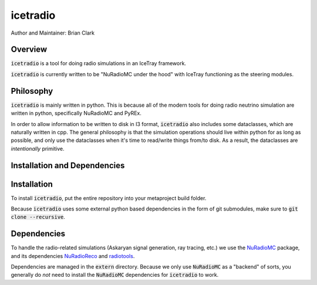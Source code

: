 .. _iceradio:

icetradio
~~~~~~~~~

Author and Maintainer: Brian Clark

Overview
========

:code:`icetradio` is a tool for doing radio simulations in an IceTray framework.

:code:`icetradio` is currently written to be "NuRadioMC under the hood" 
with IceTray functioning as the steering modules.

Philosophy
==========

:code:`icetradio` is mainly written in python. This is because all of the modern tools 
for doing radio neutrino simulation are written in python, 
specifically NuRadioMC and PyREx. 

In order to allow information to be written to disk in I3 format, 
:code:`icetradio` also includes some dataclasses, which are naturally written in cpp. 
The general philosophy is that the simulation operations should 
live within python for as long as possible, and only use the dataclasses 
when it's time to read/write things from/to disk. 
As a result, the dataclasses are *intentionally* primitive.

Installation and Dependencies
=============================

Installation
============

To install :code:`icetradio`, put the entire repository into your metaproject build folder.

Because :code:`icetradio` uses some external python based dependencies
in the form of git submodules, make sure to :code:`git clone --recursive`.

Dependencies
============

To handle the radio-related simulations (Askaryan signal generation, ray
tracing, etc.) we use the `NuRadioMC <https://github.com/nu-radio/NuRadioMC>`_ 
package, and its dependencies `NuRadioReco <https://github.com/nu-radio/NuRadioReco>`_
and `radiotools <https://github.com/nu-radio/radiotools>`_.

Dependencies are managed in the :code:`extern` directory.
Because we only use :code:`NuRadioMC` as a "backend" of sorts, you generally
do *not* need to install the :code:`NuRadioMC` dependencies for 
:code:`icetradio` to work.


